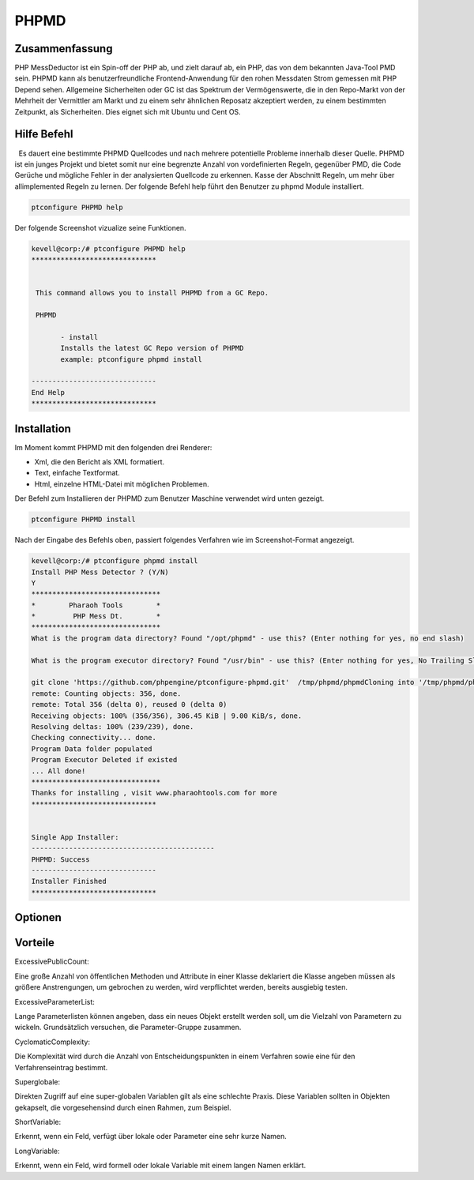 =========
PHPMD
=========

Zusammenfassung
-----------------------

PHP MessDeductor ist ein Spin-off der PHP ab, und zielt darauf ab, ein PHP, das von dem bekannten Java-Tool PMD sein. PHPMD kann als benutzerfreundliche Frontend-Anwendung für den rohen Messdaten Strom gemessen mit PHP Depend sehen. Allgemeine Sicherheiten oder GC ist das Spektrum der Vermögenswerte, die in den Repo-Markt von der Mehrheit der Vermittler am Markt und zu einem sehr ähnlichen Reposatz akzeptiert werden, zu einem bestimmten Zeitpunkt, als Sicherheiten. Dies eignet sich mit Ubuntu und Cent OS.

Hilfe Befehl
----------------------

  Es dauert eine bestimmte PHPMD Quellcodes und nach mehrere potentielle Probleme innerhalb dieser Quelle. PHPMD ist ein junges Projekt und bietet somit nur eine begrenzte Anzahl von vordefinierten Regeln, gegenüber PMD, die Code Gerüche und mögliche Fehler in der analysierten Quellcode zu erkennen. Kasse der Abschnitt Regeln, um mehr über allimplemented Regeln zu lernen. Der folgende Befehl help führt den Benutzer zu phpmd Module installiert.

.. code-block:: bash

		ptconfigure PHPMD help

Der folgende Screenshot vizualize seine Funktionen.

.. code-block:: bash

 kevell@corp:/# ptconfigure PHPMD help
 ******************************


  This command allows you to install PHPMD from a GC Repo.

  PHPMD

        - install
        Installs the latest GC Repo version of PHPMD
        example: ptconfigure phpmd install

 ------------------------------
 End Help
 ******************************

Installation
-------------------------

Im Moment kommt PHPMD mit den folgenden drei Renderer:

* Xml, die den Bericht als XML formatiert.
* Text, einfache Textformat.
* Html, einzelne HTML-Datei mit möglichen Problemen.

Der Befehl zum Installieren der PHPMD zum Benutzer Maschine verwendet wird unten gezeigt.

.. code-block:: bash

		ptconfigure PHPMD install

Nach der Eingabe des Befehls oben, passiert folgendes Verfahren wie im Screenshot-Format angezeigt.

.. code-block:: bash

 kevell@corp:/# ptconfigure phpmd install
 Install PHP Mess Detector ? (Y/N) 
 Y
 *******************************
 *        Pharaoh Tools        *
 *         PHP Mess Dt.        *
 *******************************
 What is the program data directory? Found "/opt/phpmd" - use this? (Enter nothing for yes, no end slash)

 What is the program executor directory? Found "/usr/bin" - use this? (Enter nothing for yes, No Trailing Slash)

 git clone 'https://github.com/phpengine/ptconfigure-phpmd.git'  /tmp/phpmd/phpmdCloning into '/tmp/phpmd/phpmd'...
 remote: Counting objects: 356, done.
 remote: Total 356 (delta 0), reused 0 (delta 0)
 Receiving objects: 100% (356/356), 306.45 KiB | 9.00 KiB/s, done.
 Resolving deltas: 100% (239/239), done.
 Checking connectivity... done.
 Program Data folder populated
 Program Executor Deleted if existed
 ... All done!
 *******************************
 Thanks for installing , visit www.pharaohtools.com for more
 ******************************
 

 Single App Installer:
 --------------------------------------------
 PHPMD: Success
 ------------------------------
 Installer Finished
 ******************************

Optionen 
------------


.. cssclass:: tabe-bordered


 +-----------------------------+-------------------------+----------------------+----------------------------------------------------------+
 | Parameters                  | Verzeichnis (Standard)  | Optionen             | Kommentare                                               |
 +=============================+=========================+======================+==========================================================+
 |Data directory (Default)     | Yes                     | “/opt/PHPMD”         | It will install PHPMD module unter ptconfigure           |
 +-----------------------------+-------------------------+----------------------+----------------------------------------------------------+
 |Data directory               | No                      | End Schrägstrich     | Der Benutzer muss den Pfad ein.                          |
 +-----------------------------+-------------------------+----------------------+----------------------------------------------------------+
 |Executor directory (Default) | Yes                     | “/usr/bin”           | Es wird Testamentsvollstrecker Verzeichnis installieren  |
 +-----------------------------+-------------------------+----------------------+----------------------------------------------------------+
 |Executor directory           | No                      | No Schrägstrich      | Der Nutzer ist damit Eingang als Verzeichnisname|        |
 +-----------------------------+-------------------------+----------------------+----------------------------------------------------------+




Vorteile
------------------

ExcessivePublicCount:
 
Eine große Anzahl von öffentlichen Methoden und Attribute in einer Klasse deklariert die Klasse angeben müssen als größere Anstrengungen, um 
gebrochen zu werden, wird verpflichtet werden, bereits ausgiebig testen.


ExcessiveParameterList:

Lange Parameterlisten können angeben, dass ein neues Objekt erstellt werden soll, um die Vielzahl von Parametern zu wickeln. Grundsätzlich versuchen, die Parameter-Gruppe zusammen.


CyclomaticComplexity:

Die Komplexität wird durch die Anzahl von Entscheidungspunkten in einem Verfahren sowie eine für den Verfahrenseintrag bestimmt.


Superglobale:

Direkten Zugriff auf eine super-globalen Variablen gilt als eine schlechte Praxis. Diese Variablen sollten in Objekten gekapselt, die vorgesehensind durch einen Rahmen, zum Beispiel.


ShortVariable:

Erkennt, wenn ein Feld, verfügt über lokale oder Parameter eine sehr kurze Namen.


LongVariable:

Erkennt, wenn ein Feld, wird formell oder lokale Variable mit einem langen Namen erklärt.

